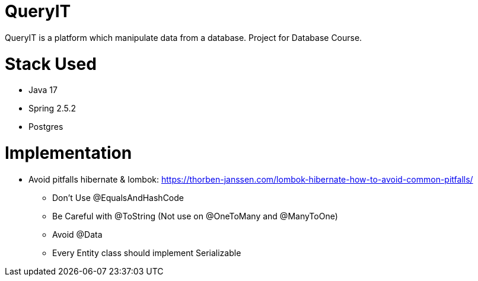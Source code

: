 # QueryIT
QueryIT is a platform which manipulate data from a database. Project for Database Course.

# Stack Used

* Java 17
* Spring 2.5.2
* Postgres

# Implementation
* Avoid pitfalls hibernate & lombok: https://thorben-janssen.com/lombok-hibernate-how-to-avoid-common-pitfalls/
- Don’t Use @EqualsAndHashCode
- Be Careful with @ToString (Not use on @OneToMany and @ManyToOne)
- Avoid @Data
- Every Entity class should implement Serializable
